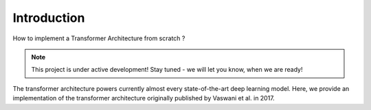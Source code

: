 
Introduction
==========================================================

How to implement a Transformer Architecture from scratch ?

.. note::

   This project is under active development! Stay tuned - we will let you know, when we are ready!

The transformer architecture powers currently almost every state-of-the-art 
deep learning model. Here, we provide an implementation of the transformer 
architecture originally published by Vaswani et al. in 2017.

.. seealso::

      Vaswani A. et al., "Attention is all you need", 2017, https://arxiv.org/abs/1706.03762.
      